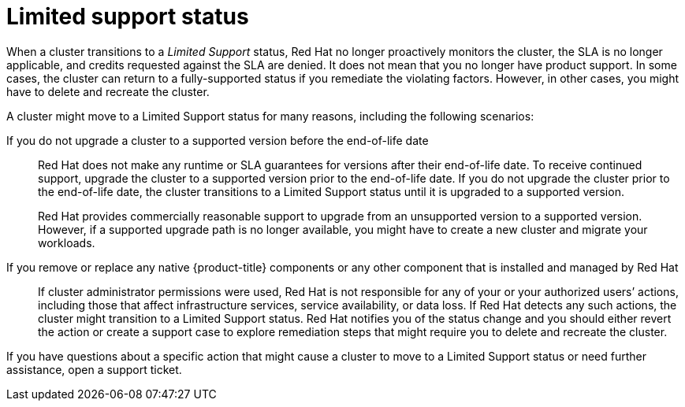
// Module included in the following assemblies:
//
// * rosa_architecture/rosa_policy_service_definition/rosa-service-definition.adoc
:_content-type: CONCEPT
[id="rosa-limited-support_{context}"]
= Limited support status

When a cluster transitions to a _Limited Support_ status, Red Hat no longer proactively monitors the cluster, the SLA is no longer applicable, and credits requested against the SLA are denied. It does not mean that you no longer have product support. In some cases, the cluster can return to a fully-supported status if you remediate the violating factors. However, in other cases, you might have to delete and recreate the cluster.

A cluster might move to a Limited Support status for many reasons, including the following scenarios:

If you do not upgrade a cluster to a supported version before the end-of-life date:: Red Hat does not make any runtime or SLA guarantees for versions after their end-of-life date. To receive continued support, upgrade the cluster to a supported version prior to the end-of-life date. If you do not upgrade the cluster prior to the end-of-life date, the cluster transitions to a Limited Support status until it is upgraded to a supported version.
+
Red Hat provides commercially reasonable support to upgrade from an unsupported version to a supported version. However, if a supported upgrade path is no longer available, you might have to create a new cluster and migrate your workloads.

If you remove or replace any native {product-title} components or any other component that is installed and managed by Red Hat:: If cluster administrator permissions were used, Red Hat is not responsible for any of your or your authorized users’ actions, including those that affect infrastructure services, service availability, or data loss. If Red Hat detects any such actions, the cluster might transition to a Limited Support status. Red Hat notifies you of the status change and you should either revert the action or create a support case to explore remediation steps that might require you to delete and recreate the cluster.

If you have questions about a specific action that might cause a cluster to move to a Limited Support status or need further assistance, open a support ticket.